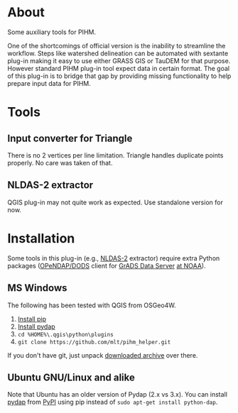 # -*- coding: utf-8 -*-

* About

Some auxiliary tools for PIHM.

One of the shortcomings of official version is the inability to
streamline the workflow. Steps like watershed delineation can be
automated with sextante plug-in making it easy to use either GRASS GIS
or TauDEM for that purpose. However standard PIHM plug-in tool expect
data in certain format. The goal of this plug-in is to bridge that gap
by providing missing functionality to help prepare input data for PIHM.

* Tools

** Input converter for Triangle

There is no 2 vertices per line limitation. Triangle handles duplicate
points properly. No care was taken of that.

** NLDAS-2 extractor

QGIS plug-in may not quite work as expected. Use standalone version
for now.

* Installation

Some tools in this plug-in (e.g., [[http://ldas.gsfc.nasa.gov/nldas/NLDAS2forcing.php][NLDAS-2]] extractor) require extra
Python packages ([[http://www.opendap.org][OPeNDAP/DODS]] client for [[http://www.iges.org/grads/gds][GrADS Data Server]] [[http://hydro1.sci.gsfc.nasa.gov/dods/NLDAS_FORA0125_H.002.info][at NOAA]]).

** MS Windows

The following has been tested with QGIS from OSGeo4W.

1. [[http://trac.osgeo.org/osgeo4w/wiki/ExternalPythonPackages][Install pip]]
2. [[http://pydap.org/][Install pydap]]
3. =cd %HOME%\.qgis\python\plugins=
4. =git clone https://github.com/mlt/pihm_helper.git=

If you don't have git, just unpack [[https://github.com/mlt/pihm_helper/zipball/master][downloaded archive]] over there.

** Ubuntu GNU/Linux and alike

# You can install OPeNDAP client for Python using
# =sudo apt-get install python-dap=

Note that Ubuntu has an older version of Pydap (2.x vs 3.x). You can
install [[http://pypi.python.org/pypi/Pydap/3.1.RC1][pydap]] from [[http://pypi.python.org][PyPI]] using pip instead of =sudo apt-get install python-dap=.
